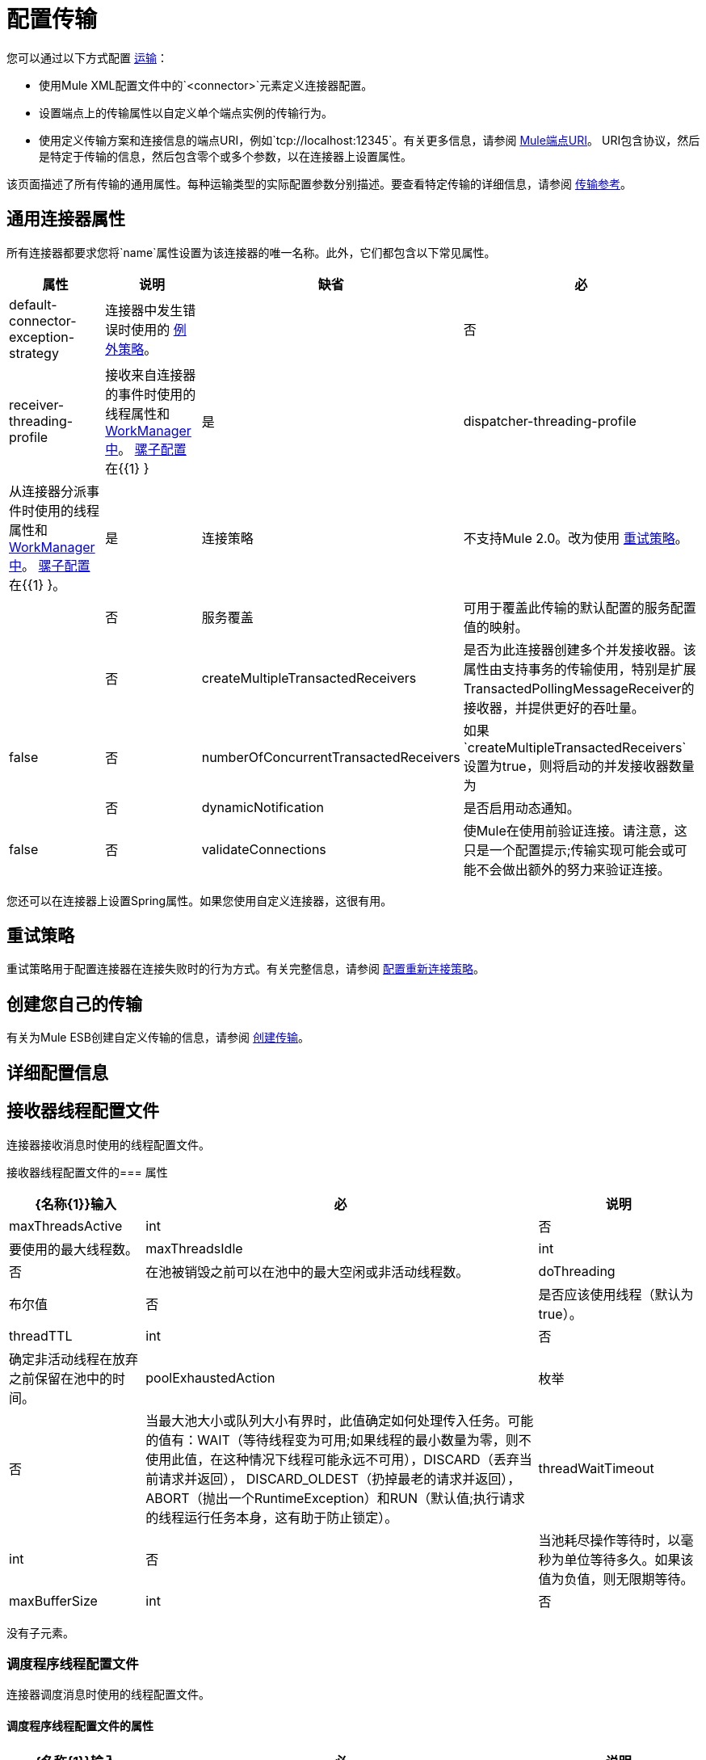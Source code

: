 = 配置传输

您可以通过以下方式配置 link:/mule-user-guide/v/3.2/connecting-using-transports[运输]：

* 使用Mule XML配置文件中的`<connector>`元素定义连接器配置。
* 设置端点上的传输属性以自定义单个端点实例的传输行为。
* 使用定义传输方案和连接信息的端点URI，例如`tcp://localhost:12345`。有关更多信息，请参阅 link:/mule-user-guide/v/3.2/mule-endpoint-uris[Mule端点URI]。 URI包含协议，然后是特定于传输的信息，然后包含零个或多个参数，以在连接器上设置属性。

该页面描述了所有传输的通用属性。每种运输类型的实际配置参数分别描述。要查看特定传输的详细信息，请参阅 link:/mule-user-guide/v/3.2/transports-reference[传输参考]。

== 通用连接器属性

所有连接器都要求您将`name`属性设置为该连接器的唯一名称。此外，它们都包含以下常见属性。

[%header%autowidth.spread]
|===
|属性 |说明 |缺省 |必
| default-connector-exception-strategy  |连接器中发生错误时使用的 link:/mule-user-guide/v/3.2/error-handling[例外策略]。 |   |否
| receiver-threading-profile  |接收来自连接器的事件时使用的线程属性和 link:http://java.sun.com/j2ee/1.4/docs/api/javax/resource/spi/work/WorkManager.html[WorkManager中]。 link:/mule-user-guide/v/3.2/about-the-xml-configuration-file[骡子配置]在{{1} }  |是
| dispatcher-threading-profile  |从连接器分派事件时使用的线程属性和 link:http://java.sun.com/j2ee/1.4/docs/api/javax/resource/spi/work/WorkManager.html[WorkManager中]。 link:/mule-user-guide/v/3.2/about-mule-configuration[骡子配置]在{{1} }。 |是
|连接策略 |不支持Mule 2.0。改为使用 link:/mule-user-guide/v/3.2/configuring-reconnection-strategies[重试策略]。 |   |否
|服务覆盖 |可用于覆盖此传输的默认配置的服务配置值的映射。 |   |否
| createMultipleTransactedReceivers  |是否为此连接器创建多个并发接收器。该属性由支持事务的传输使用，特别是扩展TransactedPollingMessageReceiver的接收器，并提供更好的吞吐量。 | false  |否
| numberOfConcurrentTransactedReceivers  |如果`createMultipleTransactedReceivers`设置为true，则将启动的并发接收器数量为 |   |否
| dynamicNotification  |是否启用动态通知。 | false  |否
| validateConnections  |使Mule在使用前验证连接。请注意，这只是一个配置提示;传输实现可能会或可能不会做出额外的努力来验证连接。 | true  |否
|===

您还可以在连接器上设置Spring属性。如果您使用自定义连接器，这很有用。

== 重试策略

重试策略用于配置连接器在连接失败时的行为方式。有关完整信息，请参阅 link:/mule-user-guide/v/3.2/configuring-reconnection-strategies[配置重新连接策略]。

== 创建您自己的传输

有关为Mule ESB创建自定义传输的信息，请参阅 link:/mule-user-guide/v/3.2/creating-transports[创建传输]。

== 详细配置信息

== 接收器线程配置文件

连接器接收消息时使用的线程配置文件。

接收器线程配置文件的=== 属性

[%header%autowidth.spread]
|===
| {名称{1}}输入|必|说明
| maxThreadsActive | int |否|要使用的最大线程数。
| maxThreadsIdle | int |否|在池被销毁之前可以在池中的最大空闲或非活动线程数。
| doThreading |布尔值|否|是否应该使用线程（默认为true）。
| threadTTL | int |否|确定非活动线程在放弃之前保留在池中的时间。
| poolExhaustedAction |枚举|否|当最大池大小或队列大小有界时，此值确定如何处理传入任务。可能的值有：WAIT（等待线程变为可用;如果线程的最小数量为零，则不使用此值，在这种情况下线程可能永远不可用），DISCARD（丢弃当前请求并返回）， DISCARD_OLDEST（扔掉最老的请求并返回），ABORT（抛出一个RuntimeException）和RUN（默认值;执行请求的线程运行任务本身，这有助于防止锁定）。
| threadWaitTimeout | int |否|当池耗尽操作等待时，以毫秒为单位等待多久。如果该值为负值，则无限期等待。
| maxBufferSize | int |否|确定当池的最大使用容量和池已用尽操作为WAIT时排队的请求数。该缓冲区被用作溢出。
|===

没有子元素。

=== 调度程序线程配置文件

连接器调度消息时使用的线程配置文件。

==== 调度程序线程配置文件的属性

[%header%autowidth.spread]
|===
| {名称{1}}输入|必|说明
| maxThreadsActive | int |否|要使用的最大线程数。
| maxThreadsIdle | int |否|在池被销毁之前可以在池中的最大空闲或非活动线程数。
| doThreading |布尔值|否|是否应该使用线程（默认为true）。
| threadTTL | int |否|确定非活动线程在放弃之前保留在池中的时间。
| poolExhaustedAction |枚举|否|当最大池大小或队列大小有界时，此值确定如何处理传入任务。可能的值有：WAIT（等待线程变为可用;如果线程的最小数量为零，则不使用此值，在这种情况下线程可能永远不可用），DISCARD（丢弃当前请求并返回）， DISCARD_OLDEST（扔掉最老的请求并返回），ABORT（抛出一个RuntimeException）和RUN（默认值;执行请求的线程运行任务本身，这有助于防止锁定）。
| threadWaitTimeout | int |否|当池耗尽操作等待时，以毫秒为单位等待多久。如果该值为负值，则无限期等待。
| maxBufferSize | int |否|确定当池的最大使用容量和池已用尽操作为WAIT时排队的请求数。该缓冲区被用作溢出。
|===

没有子元素。

=== 服务覆盖

服务覆盖允许通过允许部分传输实现被覆盖来进一步配置/定制连接器，例如，消息接收器或调度器实现，或者使用的消息适配器。

==== 服务覆盖的属性

这些属性没有默认值或描述。所有属性都是字符串，不需要任何属性。
没有用于覆盖服务的子元素。

属性：

*  defaultExchangePattern
*  dispatcherFactory
*  endpointBuilder
*  inboundExchangePatterns
*  inboundTransformer
* 的MessageFactory
* 的messageReceiver
*  outboundExchangePatterns
*  outboundTransformer
*  responseTransformer
*  serviceFinder
*  sessionHandler
*  transactedMessageReceiver
*  xaTransactedMessageReceiver
